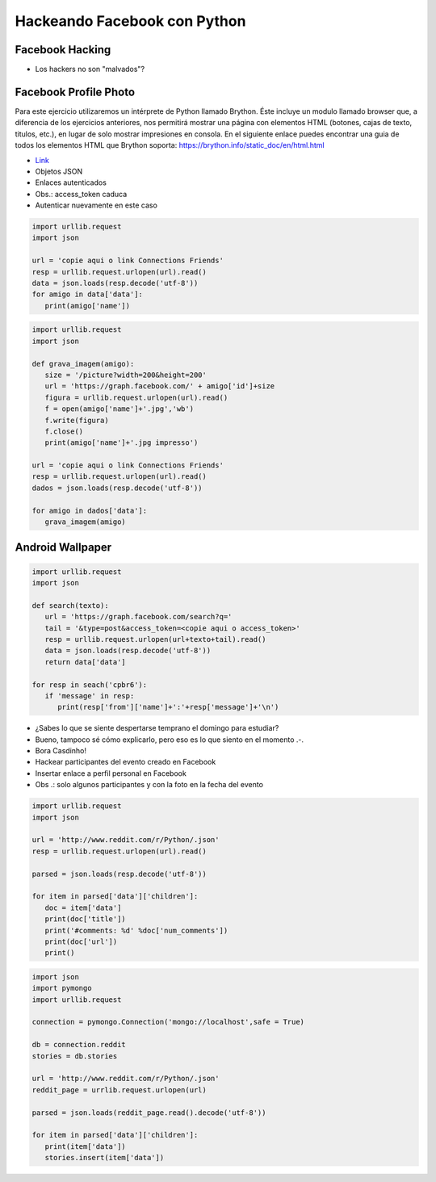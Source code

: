 =============================
Hackeando Facebook con Python
=============================


.. image:: img/TWP10_001.jpeg
   :height: 14.925cm
   :width: 9.258cm
   :align: center
   :alt:


Facebook Hacking
================



.. image:: img/TWP45_001.jpeg
   :height: 10.225cm
   :width: 14.801cm
   :align: center
   :alt: 


.. image:: img/TWP45_002.jpeg
   :height: 11.747cm
   :width: 17.638cm
   :align: center
   :alt: 

+ Los hackers no son "malvados"?

Facebook Profile Photo
======================
Para este ejercicio utilizaremos un intérprete de Python llamado Brython. 
Éste incluye un modulo llamado browser que, a diferencia de los ejercicios
anteriores, nos permitirá mostrar una página con elementos HTML 
(botones, cajas de texto, titulos, etc.), en lugar de solo mostrar impresiones 
en consola.
En el siguiente enlace puedes encontrar una guia de todos los elementos HTML
que Brython soporta: https://brython.info/static_doc/en/html.html

.. activecode:: ac_l45_1
   :language: python3
   :python3_interpreter: brython 

   Este ejercicio obtiene la foto de perfil según el nombre de usuario de un perfil publico de Facebook.
   Pruebalo por tu propia cuenta!
   
   ~~~~
   from browser import document, html

   # Se crean dos secciones de divisiones con el elemento DIV.
   # Y se separan por un salto de linea con el elemento BR.
   document <= html.DIV(id="div_cajas_texto")
   document <= html.BR()
   document <= html.DIV(id='div_imagen')

   # El elemento H2 crea un título, INPUT crea la caja de texto y BUTTON crea un botón.
   # Todos estos se ponen dentro de la división con id="div_cajas_texto"
   document['div_cajas_texto'] <= html.H2("Ingrese un usuario de Facebook público")
   document['div_cajas_texto'] <= html.INPUT(id="input_usuario", placeholder="ArianaGrande")
   document['div_cajas_texto'] <= html.BUTTON("Mostrar foto",id="boton_mostrar")
   
   # Se crea la función que se le asignará al botón de mostrar foto.
   def obtener_foto(evento):
       # Se toma el texto que se escribe adentro de la caja con id="input_usuario" con .value
       nombre_usuario = document["input_usuario"].value
       # Se concatena el nombre de usuario con el enlace de la api de Facebook
       link = 'https://graph.facebook.com/' + nombre_usuario + '/picture?type=large'
       # Se agrega una imagen con fuente del link construido anteriormente mediande src
       # dentro de la división de id='div_imagen' 
       document['div_imagen'] <= html.IMG(src=link, id="img_obtenida") 

   # Por ultimo se le ordena al botón de id="boton_mostrar" que ejecute la función obtener_foto.
   document["boton_mostrar"].bind("click", obtener_foto)
   


.. image:: img/TWP45_003.png
   :height: 6.465cm
   :width: 14.28cm
   :align: center
   :alt: 


+ `Link <https://developers.facebook.com/docs/reference/api/examples/>`_
+ Objetos JSON
+ Enlaces autenticados
+ Obs.: access_token caduca
+ Autenticar nuevamente en este caso


.. image:: img/TWP45_006.png
   :height: 11.2cm
   :width: 23.578cm
   :align: center
   :alt: 


.. code-block :: python


   import urllib.request
   import json

   url = 'copie aqui o link Connections Friends'
   resp = urllib.request.urlopen(url).read()
   data = json.loads(resp.decode('utf-8'))
   for amigo in data['data']:
      print(amigo['name'])



.. code-block :: python


   import urllib.request
   import json

   def grava_imagem(amigo):
      size = '/picture?width=200&height=200'
      url = 'https://graph.facebook.com/' + amigo['id']+size
      figura = urllib.request.urlopen(url).read()
      f = open(amigo['name']+'.jpg','wb')
      f.write(figura)
      f.close()
      print(amigo['name']+'.jpg impresso')

   url = 'copie aqui o link Connections Friends'
   resp = urllib.request.urlopen(url).read()
   dados = json.loads(resp.decode('utf-8'))

   for amigo in dados['data']:
      grava_imagem(amigo)



Android Wallpaper
=================

.. image:: img/TWP45_009.png
   :height: 17.668cm
   :width: 10.6cm
   :align: center
   :alt: 

.. image:: img/TWP45_010.png
   :height: 17.668cm
   :width: 10.6cm
   :align: center
   :alt: 


.. code-block:: python

   
   import urllib.request
   import json

   def search(texto):
      url = 'https://graph.facebook.com/search?q='
      tail = '&type=post&access_token=<copie aqui o access_token>'
      resp = urllib.request.urlopen(url+texto+tail).read()
      data = json.loads(resp.decode('utf-8'))
      return data['data']

   for resp in seach('cpbr6'):
      if 'message' in resp:
         print(resp['from']['name']+':'+resp['message']+'\n')



.. image:: img/TWP45_012.png
   :height: 9.6cm
   :width: 24.029cm
   :align: center
   :alt: 



+ ¿Sabes lo que se siente despertarse temprano el domingo para estudiar?
+ Bueno, tampoco sé cómo explicarlo, pero eso es lo que siento en el
  momento .-.
+ Bora Casdinho!
+ Hackear participantes del evento creado en Facebook
+ Insertar enlace a perfil personal en Facebook
+ Obs .: solo algunos participantes y con la foto en la fecha del evento



.. image:: img/TWP45_013.jpeg
   :height: 3.756cm
   :width: 4.762cm
   :align: center
   :alt: 


.. image:: img/TWP45_014.jpeg
   :height: 3.756cm
   :width: 3.635cm
   :align: center
   :alt: 


.. image:: img/TWP45_015.jpeg
   :height: 3.756cm
   :width: 4.419cm
   :align: center
   :alt: 


.. image:: img/TWP45_016.jpeg
   :height: 3.756cm
   :width: 3.756cm
   :align: center
   :alt: 


.. image:: img/TWP45_017.jpeg
   :height: 3.756cm
   :width: 2.817cm
   :align: center
   :alt: 


.. image:: img/TWP45_018.jpeg
   :height: 3.756cm
   :width: 4.129cm
   :align: center
   :alt: 


.. image:: img/TWP45_019.jpeg
   :height: 3.756cm
   :width: 2.551cm
   :align: center
   :alt: 


.. image:: img/TWP45_020.jpeg
   :height: 3.749cm
   :width: 5cm
   :align: center
   :alt: 


.. image:: img/TWP45_021.jpeg
   :height: 3.749cm
   :width: 3.749cm
   :align: center
   :alt: 


.. image:: img/TWP45_022.jpeg
   :height: 3.751cm
   :width: 4.823cm
   :align: center
   :alt: 


.. image:: img/TWP45_023.jpeg
   :height: 3.749cm
   :width: 3.406cm
   :align: center
   :alt: 


.. image:: img/TWP45_024.jpeg
   :height: 3.749cm
   :width: 3.749cm
   :align: center
   :alt: 


.. image:: img/TWP45_025.jpeg
   :height: 3.749cm
   :align: center
   :width: 5cm
   :alt: 


.. image:: img/TWP45_026.jpeg
   :height: 3.749cm
   :width: 3.749cm
   :align: center
   :alt: 


.. image:: img/TWP45_027.jpeg
   :height: 3.751cm
   :width: 2.825cm
   :align: center
   :alt: 


.. image:: img/TWP45_028.jpeg
   :height: 3.749cm
   :width: 2.184cm
   :align: center
   :alt: 


.. image:: img/TWP45_029.jpeg
   :height: 3.751cm
   :width: 5.138cm
   :align: center
   :alt: 


.. image:: img/TWP45_030.jpeg
   :height: 3.751cm
   :width: 4.399cm
   :align: center
   :alt: 


.. image:: img/TWP45_031.jpeg
   :height: 3.803cm
   :width: 3.749cm
   :align: center
   :alt: 


.. image:: img/TWP45_032.jpeg
   :height: 3.804cm
   :width: 4.152cm
   :align: center
   :alt: 


.. image:: img/TWP45_033.jpeg
   :height: 3.751cm
   :width: 2.825cm
   :align: center
   :alt: 


.. image:: img/TWP45_034.jpeg
   :height: 3.751cm
   :width: 4.462cm
   :align: center
   :alt: 


.. image:: img/TWP45_035.jpeg
   :height: 3.749cm
   :width: 4.43cm
   :align: center
   :alt: 


.. image:: img/TWP45_036.jpeg
   :height: 3.769cm
   :width: 3.787cm
   :align: center
   :alt: 


.. image:: img/TWP45_037.jpeg
   :height: 3.749cm
   :width: 1.944cm
   :align: center
   :alt: 


.. image:: img/TWP45_038.jpeg
   :height: 3.749cm
   :width: 4.305cm
   :align: center
   :alt: 


.. image:: img/TWP45_039.jpeg
   :height: 3.749cm
   :width: 4.6cm
   :align: center
   :alt: 


.. image:: img/TWP45_040.jpeg
   :height: 3.783cm
   :width: 3.576cm
   :align: center
   :alt: 


.. image:: img/TWP45_041.jpeg
   :height: 3.783cm
   :width: 3.716cm
   :align: center
   :alt: 


.. image:: img/TWP45_042.jpeg
   :height: 3.783cm
   :width: 4.366cm
   :align: center
   :alt: 


.. image:: img/TWP45_043.jpeg
   :height: 3.783cm
   :width: 3.749cm
   :align: center
   :alt: 


.. image:: img/TWP45_044.jpeg
   :height: 3.783cm
   :width: 2.592cm
   :align: center
   :alt: 


.. image:: img/TWP45_045.jpeg
   :height: 3.851cm
   :width: 3.492cm
   :align: center
   :alt: 


.. image:: img/TWP45_046.jpeg
   :height: 3.783cm
   :width: 4.381cm
   :align: center
   :alt: 


.. image:: img/TWP45_047.jpeg
   :height: 3.895cm
   :width: 11cm
   :align: center
   :alt: 


.. image:: img/TWP45_048.png
   :height: 5.286cm
   :width: 12.2cm
   :align: center
   :alt: 


.. code-block:: python

   
   import urllib.request
   import json

   url = 'http://www.reddit.com/r/Python/.json'
   resp = urllib.request.urlopen(url).read()

   parsed = json.loads(resp.decode('utf-8'))

   for item in parsed['data']['children']:
      doc = item['data']
      print(doc['title'])
      print('#comments: %d' %doc['num_comments'])
      print(doc['url'])
      print()


.. image:: img/TWP45_050.png
   :height: 9.39cm
   :width: 23.344cm
   :align: center
   :alt: 


.. image:: img/TWP45_051.jpeg
   :height: 10.932cm
   :width: 13.784cm
   :align: center
   :alt: 


.. image:: img/TWP45_052.jpeg
   :height: 13.4cm
   :width: 23.824cm
   :align: center
   :alt: 

.. code-block:: python

   
   import json
   import pymongo
   import urllib.request

   connection = pymongo.Connection('mongo://localhost',safe = True)

   db = connection.reddit
   stories = db.stories

   url = 'http://www.reddit.com/r/Python/.json'
   reddit_page = urrlib.request.urlopen(url)

   parsed = json.loads(reddit_page.read().decode('utf-8'))

   for item in parsed['data']['children']:
      print(item['data'])
      stories.insert(item['data'])



.. image:: img/TWP45_054.png
   :height: 12.117cm
   :width: 21.483cm
   :align: center
   :alt: 

.. disqus::
   :shortname: pyzombis
   :identifier: lecture16
